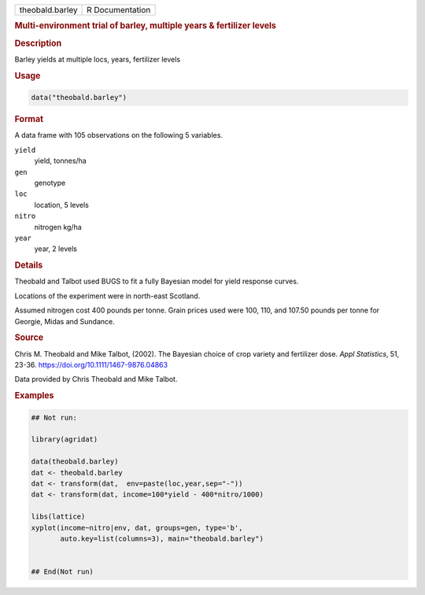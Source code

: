 .. container::

   .. container::

      =============== ===============
      theobald.barley R Documentation
      =============== ===============

      .. rubric:: Multi-environment trial of barley, multiple years &
         fertilizer levels
         :name: multi-environment-trial-of-barley-multiple-years-fertilizer-levels

      .. rubric:: Description
         :name: description

      Barley yields at multiple locs, years, fertilizer levels

      .. rubric:: Usage
         :name: usage

      .. code:: R

         data("theobald.barley")

      .. rubric:: Format
         :name: format

      A data frame with 105 observations on the following 5 variables.

      ``yield``
         yield, tonnes/ha

      ``gen``
         genotype

      ``loc``
         location, 5 levels

      ``nitro``
         nitrogen kg/ha

      ``year``
         year, 2 levels

      .. rubric:: Details
         :name: details

      Theobald and Talbot used BUGS to fit a fully Bayesian model for
      yield response curves.

      Locations of the experiment were in north-east Scotland.

      Assumed nitrogen cost 400 pounds per tonne. Grain prices used were
      100, 110, and 107.50 pounds per tonne for Georgie, Midas and
      Sundance.

      .. rubric:: Source
         :name: source

      Chris M. Theobald and Mike Talbot, (2002). The Bayesian choice of
      crop variety and fertilizer dose. *Appl Statistics*, 51, 23-36.
      https://doi.org/10.1111/1467-9876.04863

      Data provided by Chris Theobald and Mike Talbot.

      .. rubric:: Examples
         :name: examples

      .. code:: R

         ## Not run: 

         library(agridat)

         data(theobald.barley)
         dat <- theobald.barley
         dat <- transform(dat,  env=paste(loc,year,sep="-"))
         dat <- transform(dat, income=100*yield - 400*nitro/1000)

         libs(lattice)
         xyplot(income~nitro|env, dat, groups=gen, type='b',
                auto.key=list(columns=3), main="theobald.barley")


         ## End(Not run)
